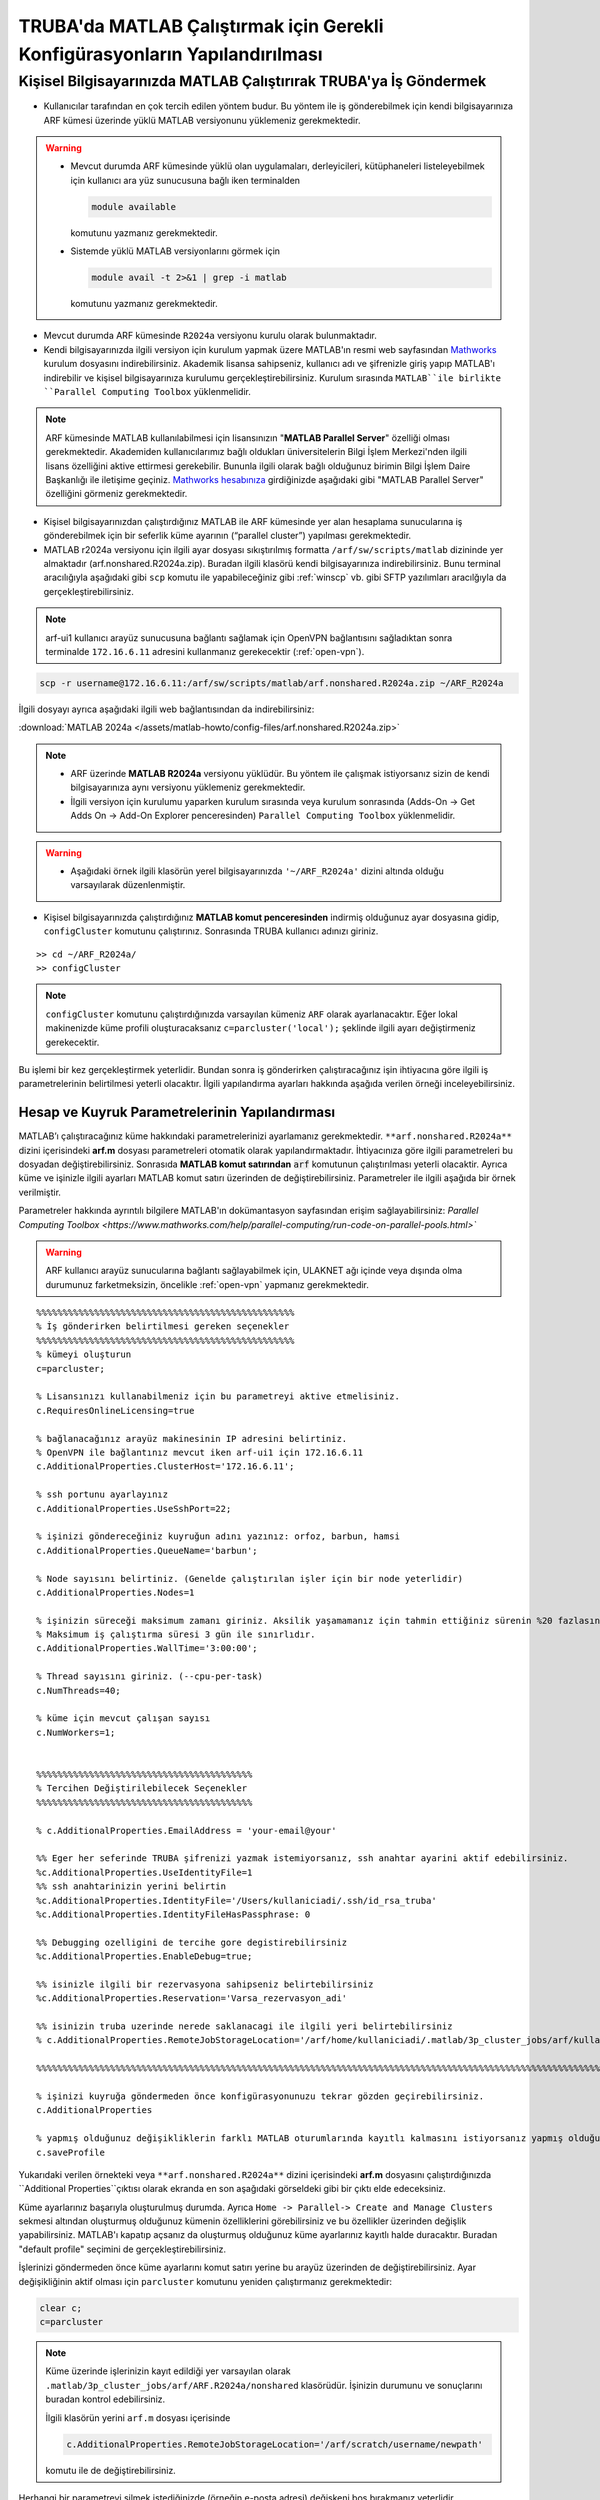 .. _MATLAB_config:

==================================================================================
TRUBA'da MATLAB Çalıştırmak için Gerekli Konfigürasyonların Yapılandırılması
==================================================================================

.. grid:: 2
   
    .. grid-item-card:: :ref:`local-MATLAB`
        :text-align: center
    .. grid-item-card::  :ref:`MATLAB-TRUBA_config`
        :text-align: center
    .. grid-item-card:: :ref:`MATLAB-Ornekler`
        :text-align: center
    .. grid-item-card:: :ref:`MATLAB-TRUBALisans`
        :text-align: center    
    .. grid-item-card:: :ref:`MATLAB_run`
        :text-align: center    


.. _local-MATLAB:

Kişisel Bilgisayarınızda MATLAB Çalıştırırak TRUBA'ya İş Göndermek
^^^^^^^^^^^^^^^^^^^^^^^^^^^^^^^^^^^^^^^^^^^^^^^^^^^^^^^^^^^^^^^^^^^^^^^^

- Kullanıcılar tarafından en çok tercih edilen yöntem budur. Bu yöntem ile iş gönderebilmek için kendi bilgisayarınıza ARF kümesi üzerinde yüklü MATLAB versiyonunu yüklemeniz gerekmektedir. 

.. warning::

  * Mevcut durumda ARF kümesinde yüklü olan uygulamaları, derleyicileri, kütüphaneleri listeleyebilmek için kullanıcı ara yüz sunucusuna bağlı iken terminalden

    .. code-block:: bash

        module available 
        
    komutunu yazmanız gerekmektedir.

  * Sistemde yüklü MATLAB versiyonlarını görmek için
  
    .. code-block:: bash

        module avail -t 2>&1 | grep -i matlab 
    
    komutunu yazmanız gerekmektedir.

  
- Mevcut durumda ARF kümesinde ``R2024a`` versiyonu kurulu olarak bulunmaktadır.

- Kendi bilgisayarınızda ilgili versiyon için kurulum yapmak üzere MATLAB'ın resmi web sayfasından `Mathworks <https://www.mathworks.com/downloads/>`_ kurulum dosyasını indirebilirsiniz. Akademik lisansa sahipseniz, kullanıcı adı ve şifrenizle giriş yapıp MATLAB'ı indirebilir ve kişisel bilgisayarınıza kurulumu gerçekleştirebilirsiniz. Kurulum sırasında ``MATLAB``ile birlikte ``Parallel Computing Toolbox`` yüklenmelidir.

.. image:: /assets/matlab-howto/matlab-installation.png
      :width: 800px		      


.. note::

   ARF kümesinde MATLAB kullanılabilmesi için lisansınızın "**MATLAB Parallel Server**" özelliği olması gerekmektedir. Akademiden kullanıcılarımız bağlı oldukları üniversitelerin Bilgi İşlem Merkezi'nden ilgili lisans özelliğini aktive ettirmesi gerekebilir. Bununla ilgili olarak bağlı olduğunuz birimin Bilgi İşlem Daire Başkanlığı ile iletişime geçiniz. `Mathworks hesabınıza <https://www.mathworks.com/mwaccount>`_  girdiğinizde aşağıdaki gibi "MATLAB Parallel Server" özelliğini görmeniz gerekmektedir.

.. image:: /assets/matlab-howto/matlab-lisans.png
      :width: 800px		      

- Kişisel bilgisayarınızdan çalıştırdığınız MATLAB ile ARF kümesinde yer alan hesaplama sunucularına iş gönderebilmek için bir seferlik küme ayarının (“parallel cluster”) yapılması gerekmektedir.

- MATLAB r2024a versiyonu için ilgili ayar dosyası sıkıştırılmış formatta ``/arf/sw/scripts/matlab``  dizininde yer almaktadır (arf.nonshared.R2024a.zip). Buradan ilgili klasörü kendi bilgisayarınıza indirebilirsiniz. Bunu terminal aracılığıyla aşağıdaki gibi ``scp`` komutu ile yapabileceğiniz gibi :ref:`winscp` vb. gibi SFTP yazılımları aracılğıyla da gerçekleştirebilirsiniz.

.. note::

    arf-ui1 kullanıcı arayüz sunucusuna bağlantı sağlamak için OpenVPN bağlantısını sağladıktan sonra terminalde ``172.16.6.11`` adresini kullanmanız gerekecektir (:ref:`open-vpn`).



.. code-block:: bash

    scp -r username@172.16.6.11:/arf/sw/scripts/matlab/arf.nonshared.R2024a.zip ~/ARF_R2024a
    

İlgili dosyayı ayrıca aşağıdaki ilgili web bağlantısından da indirebilirsiniz:

:download:`MATLAB 2024a </assets/matlab-howto/config-files/arf.nonshared.R2024a.zip>`

.. note::

    * ARF üzerinde **MATLAB R2024a** versiyonu yüklüdür. Bu yöntem ile çalışmak istiyorsanız sizin de kendi bilgisayarınıza aynı versiyonu yüklemeniz gerekmektedir.

    * İlgili versiyon için kurulumu yaparken kurulum sırasında veya kurulum sonrasında (Adds-On -> Get Adds On -> Add-On Explorer penceresinden) ``Parallel Computing Toolbox`` yüklenmelidir.
    
.. warning::

    * Aşağıdaki örnek ilgili klasörün yerel bilgisayarınızda ``'~/ARF_R2024a'`` dizini altında olduğu varsayılarak düzenlenmiştir.

- Kişisel bilgisayarınızda çalıştırdığınız **MATLAB komut penceresinden** indirmiş olduğunuz ayar dosyasına gidip, ``configCluster`` komutunu çalıştırınız. Sonrasında TRUBA kullanıcı adınızı giriniz.

::

    >> cd ~/ARF_R2024a/
    >> configCluster

.. image:: /assets/matlab-howto/matlab-config.png
   :width: 800px
   
.. note::

    ``configCluster`` komutunu çalıştırdığınızda varsayılan kümeniz ``ARF`` olarak ayarlanacaktır. Eğer lokal makinenizde küme profili oluşturacaksanız ``c=parcluster('local');`` şeklinde ilgili ayarı değiştirmeniz gerekecektir. 

Bu işlemi bir kez gerçekleştirmek yeterlidir. Bundan sonra iş gönderirken çalıştıracağınız işin ihtiyacına göre ilgili iş parametrelerinin belirtilmesi yeterli olacaktır. İlgili yapılandırma ayarları hakkında aşağıda verilen örneği inceleyebilirsiniz.

.. _MATLAB-TRUBA_config:

Hesap ve Kuyruk Parametrelerinin Yapılandırması
:::::::::::::::::::::::::::::::::::::::::::::::

MATLAB’ı çalıştıracağınız küme hakkındaki parametrelerinizi ayarlamanız gerekmektedir. ``**arf.nonshared.R2024a**`` dizini içerisindeki **arf.m** dosyası parametreleri otomatik olarak yapılandırmaktadır. İhtiyacınıza göre ilgili parametreleri bu dosyadan değiştirebilirsiniz. Sonrasıda **MATLAB komut satırından** :code:`arf` komutunun çalıştırılması yeterli olacaktir. Ayrıca küme ve işinizle ilgili ayarları MATLAB komut satırı üzerinden de değiştirebilirsiniz. Parametreler ile ilgili aşağıda bir örnek verilmiştir. 

Parametreler hakkında ayrıntılı bilgilere MATLAB'ın dokümantasyon sayfasından erişim sağlayabilirsiniz: 
`Parallel Computing Toolbox <https://www.mathworks.com/help/parallel-computing/run-code-on-parallel-pools.html>``
 
   
.. warning::

    ARF kullanıcı arayüz sunucularına bağlantı sağlayabilmek için, ULAKNET ağı içinde veya dışında olma durumunuz farketmeksizin, öncelikle :ref:`open-vpn` yapmanız gerekmektedir. 

::

    %%%%%%%%%%%%%%%%%%%%%%%%%%%%%%%%%%%%%%%%%%%%%%%%%
    % İş gönderirken belirtilmesi gereken seçenekler
    %%%%%%%%%%%%%%%%%%%%%%%%%%%%%%%%%%%%%%%%%%%%%%%%%
    % kümeyi oluşturun
    c=parcluster;

    % Lisansınızı kullanabilmeniz için bu parametreyi aktive etmelisiniz.
    c.RequiresOnlineLicensing=true
    
    % bağlanacağınız arayüz makinesinin IP adresini belirtiniz. 
    % OpenVPN ile bağlantınız mevcut iken arf-ui1 için 172.16.6.11
    c.AdditionalProperties.ClusterHost='172.16.6.11';

    % ssh portunu ayarlayınız
    c.AdditionalProperties.UseSshPort=22;

    % işinizi göndereceğiniz kuyruğun adını yazınız: orfoz, barbun, hamsi
    c.AdditionalProperties.QueueName='barbun';

    % Node sayısını belirtiniz. (Genelde çalıştırılan işler için bir node yeterlidir)
    c.AdditionalProperties.Nodes=1

    % işinizin süreceği maksimum zamanı giriniz. Aksilik yaşamamanız için tahmin ettiğiniz sürenin %20 fazlasını belirtiniz.
    % Maksimum iş çalıştırma süresi 3 gün ile sınırlıdır.
    c.AdditionalProperties.WallTime='3:00:00';

    % Thread sayısını giriniz. (--cpu-per-task) 
    c.NumThreads=40;

    % küme için mevcut çalışan sayısı
    c.NumWorkers=1;


    %%%%%%%%%%%%%%%%%%%%%%%%%%%%%%%%%%%%%%%%%
    % Tercihen Değiştirilebilecek Seçenekler 
    %%%%%%%%%%%%%%%%%%%%%%%%%%%%%%%%%%%%%%%%% 

    % c.AdditionalProperties.EmailAddress = 'your-email@your' 

    %% Eger her seferinde TRUBA şifrenizi yazmak istemiyorsanız, ssh anahtar ayarini aktif edebilirsiniz.
    %c.AdditionalProperties.UseIdentityFile=1
    %% ssh anahtarinizin yerini belirtin
    %c.AdditionalProperties.IdentityFile='/Users/kullaniciadi/.ssh/id_rsa_truba'
    %c.AdditionalProperties.IdentityFileHasPassphrase: 0
    
    %% Debugging ozelligini de tercihe gore degistirebilirsiniz
    %c.AdditionalProperties.EnableDebug=true;

    %% isinizle ilgili bir rezervasyona sahipseniz belirtebilirsiniz
    %c.AdditionalProperties.Reservation='Varsa_rezervasyon_adi'

    %% isinizin truba uzerinde nerede saklanacagi ile ilgili yeri belirtebilirsiniz
    % c.AdditionalProperties.RemoteJobStorageLocation='/arf/home/kullaniciadi/.matlab/3p_cluster_jobs/arf/kullaniciadi.local/R2024a/nonshared'w

    %%%%%%%%%%%%%%%%%%%%%%%%%%%%%%%%%%%%%%%%%%%%%%%%%%%%%%%%%%%%%%%%%%%%%%%%%%%%%%%%%%%%%%%%%%%%%%%%%%%%%%%%%%%

    % işinizi kuyruğa göndermeden önce konfigürasyonunuzu tekrar gözden geçirebilirsiniz.
    c.AdditionalProperties

    % yapmış olduğunuz değişikliklerin farklı MATLAB oturumlarında kayıtlı kalmasını istiyorsanız yapmış olduğunuz değişiklikleri profilinize kaydedin.
    c.saveProfile


Yukarıdaki verilen örnekteki veya ``**arf.nonshared.R2024a**`` dizini içerisindeki **arf.m** dosyasını çalıştırdığınızda ``Additional Properties``çıktısı olarak ekranda en son aşağıdaki görseldeki gibi bir çıktı elde edeceksiniz.

.. image:: /assets/matlab-howto/matlab-addprop.png
    :width: 800px

Küme ayarlarınız başarıyla oluşturulmuş durumda. Ayrıca ``Home -> Parallel-> Create and Manage Clusters`` sekmesi altından oluşturmuş olduğunuz kümenin özelliklerini görebilirsiniz ve bu özellikler üzerinden değişlik yapabilirsiniz. MATLAB'ı kapatıp açsanız da oluşturmuş olduğunuz küme ayarlarınız kayıtlı halde duracaktır. Buradan "default profile" seçimini de gerçekleştirebilirsiniz.

İşlerinizi göndermeden önce küme ayarlarını komut satırı yerine bu arayüz üzerinden de değiştirebilirsiniz. Ayar değişikliğinin aktif olması için ``parcluster`` komutunu yeniden çalıştırmanız gerekmektedir:

.. code-block:: bash
    
    clear c; 
    c=parcluster


.. image:: /assets/matlab-howto/matlab-clusterprofile.png
    :width: 800px

.. note::

    Küme üzerinde işlerinizin kayıt edildiği yer varsayılan olarak ``.matlab/3p_cluster_jobs/arf/ARF.R2024a/nonshared`` klasörüdür.  İşinizin durumunu ve sonuçlarını buradan kontrol edebilirsiniz.

    İlgili klasörün yerini ``arf.m`` dosyası içerisinde
    
    .. code-block:: bash
        
        c.AdditionalProperties.RemoteJobStorageLocation='/arf/scratch/username/newpath'

    komutu ile de değiştirebilirsiniz.


Herhangi bir parametreyi silmek istediğinizde (örneğin e-posta adresi) değişkeni boş bırakmanız yeterlidir.

.. code-block:: bash

    c.AdditionalProperties.EmailAddress = ''

MATLAB komut satırından çalıştıracağınız tüm komutlar  kişisel bilgisayarınızda çalışacaktır. İşlem gücü gereken fonksiyon ya da dosyaları ARF üzerinde çalıştırmak için ilgili kod parçasını :code:`batch` komutu ile kuyruğa göndermeniz gerekecektir. Detaylar için `MATLAB'ın dokümantasyon sayfasından <https://www.mathworks.com/help/parallel-computing/batch.html>`_ bilgi edinebilir ve aşağıdaki örnekleri inceleyebilirsiniz.

   
.. list-table:: MATLAB ve SLURM Parametreleri Karşılaştırması 
   :widths: 25 25 25
   :header-rows: 1

   * - Slurm Parametresi 
     - MATLAB Karşılığı
     - Açıklama
   * - :code:`--nodes, -N`
     - :code:`c.AdditionalProperties.Nodes`
     - 
   * - :code:`--ntasks, -n` 
     - :code:`pool=`
     - en fazla :code:`c.NumWorkers`  kadar olabilir. Herhangi bir değer verilmezse c.NumWorkers değeri kullanılır.
   * - :code:`--cpus-per-task, -c`
     - :code:`c.NumThreads`
     -  

.. warning::

    **Orfoz** kuyruğunda sunucu başına minimum 55, maksimum 110 çekirdek kullanılabilir. Orfoz kuyruğuna gönderilecek işler 55 ve katlarında çekirdek kullanmalıdır.

    **Hamsi** kuyruğunda sunucu başına minimum 54 çekirdek kullanılabilir. Hamsi kuyruğuna gönderilecek işler 54 ve katlarında çekirdek kullanmalıdır.

    **Barbun** kuyruğunda sunucu başına minimum 20, maksimum 40 çekirdek kullanılabilir. Barbun kuyruğuna gönderilecek işler 20 ve katlarında çekirdek kullanmalıdır.



.. _MATLAB-Ornekler:

Örnek 1: Dahili Komutlar ya da Fonksiyonlar
::::::::::::::::::::::::::::::::::::::::::::::::

Bu örnekte dahili :code:`pwd` komutu/fonksiyonu kuyruk üzerinde çalıştırılacaktır.

::

    j=batch(c,@pwd,1,{},'CurrentFolder', '.','AutoAddClientPath',false)

İşinizi gönderdiğinizde, şekilde görüldüğü gibi TRUBA şifrenizin girilmesi istenecektir. Bu sorgu ekranı gelmiyorsa yukarıdaki küme ayarlarınızı kontrol ediniz. Ayrıca ``batch`` komutunun nasıl kullanılacağı ve ilgili parametrelerin ne olduğu hakkında bilgiye `MATLAB yardım merkezinden <https://www.mathworks.com/help/parallel-computing/batch.html#d123e38009>`_ erişim sağlayabilirsiniz. 

.. image:: /assets/matlab-howto/matlab7.png
    :width: 800px

İşinizi gönderdiğinizde bir "SLURM JobID" si atanacaktır. Ayrıca arf-ui kullanıcı arayüz suncuusu üzerinden :code:`squeue` komutu ile de işinizin durumunu öğrenebilirsiniz.

.. image:: /assets/matlab-howto/matlab8.png
    :width: 800px


.. image:: /assets/matlab-howto/matlab9.png
    :width: 800px
	    
MATLAB komut penceresi üzerinden işinizin durumu hakkında bilgi edinebilirsiniz.

::

    % işinizin durumu hakkındaki bilgi için:
    j.State

    % işiniz sonucunu çağırmadan önce bitmesini beklemek için:
    j.wait

    % iş bittiğinde sonucu görmek için:
    j.fetchOutputs

    % işiniz artık gerekli değilse işinizi silmek için:
    j.delete

    % eğer var olan tüm işleri silmek isterseniz
    delete(c.Jobs)

Ayrıca iş paketi yöneticisi (slurm) ile ilgili kimi parametrelere de MATLAB üzerinden erişebilirsiniz.

::

    % Slurm jobid bilgisini elde etmek icin
    getTaskSchedulerIDs(j)

    %% Gondermis oldugunuz isle ilgili slurm bilgisini ekrana yazdirmak isterseniz
    setSchedulerMessageHandler(@disp)
    
    % debug bilgisi edinmek icin
    getDebugLog(c,j)
    
İşinizin durumunu ayrıca "**MATLAB Job Monitor Tool**" ile de görebilirsiniz. İşinizle ilgili sonucu bu arayüz aracılığıyla da çekebilirsiniz.

.. image:: /assets/matlab-howto/matlab5.png
    :width: 800px

.. image:: /assets/matlab-howto/matlab10.png
    :width: 800px


.. note::

    İşinizi kuyruğa gönderdikten sonra oturumunuzu açık tutmanıza gerek yoktur. İşiniz tamamlandığında MATLAB'ı tekrar çalıştırıp biten işlerinizin durumunu görebilir ve sonuçlarınızı çağırabilirsiniz. Bu işlemi "MATLAB Job Monitor Tool" ile yapabileceğiniz gibi komut satırından da gerçekleştirebilirsiniz.


::

    c=parcluster;
    jobs=c.Jobs

    %% ID numarası 2 olan işi seç
     j2 = c.Jobs(2)
     j2.fetchOutputs

.. image:: /assets/matlab-howto/matlab11.png
    :width: 800px


Örnek 2: \*.m dosyaları
:::::::::::::::::::::::

Dahili komutlar ve fonksiyonların yanı sıra MATLAB betik dosyalarını da (\*.m) kuyrukta çalıştırmanız mümkündür. 

::

    %% test2.m içerigi
    pwd
	ls -al 
	a = 5; b = 7
	g = a + b
	d = g + sin(b)
	e = 5 * d
	f = exp(-d)



Bu dosyayı aşağıdaki komutla kuyruğa gönderebilirsiniz:

::

    j=batch('test2','CurrentFolder','/arf/home/kullanici_calisma_dizini/', 'AutoAddClientPath',false); 

Bu dosya kuyrukta çalışıp sonlandıktan sonra, ekran çıktılarını

::

    diary(j)

komutu ile alabilirsiniz. Ayrıca dosya içerisinde kullanılan değişkenlerin son değerlerini,

::
 
    load(j)

lokal arayüzünüze alabilirsiniz.

Örnek 3: Lokal dosyadan veri okumak ve sonuçları merkezi dizinde dosyaya yazmak
::::::::::::::::::::::::::::::::::::::::::::::::::::::::::::::::::::::::::::::::

Aşağıdaki örnekte kuyruğa göndereceğimiz betik, lokal dizinimizdeki veriyi okuyup işleyecek ve sonucu merkezi dizine yazacaktır.

::

    % test3.m içerigi
	pwd
	fileID = fopen('input.txt','r');
	formatSpec = '%d %f';
	sizeA = [2 Inf];
	A = fscanf(fileID,formatSpec,sizeA)
	A
	fclose(fileID);
	x = 1:1:5;
	y = [x;rand(1,5)];
	fileID = fopen('output.txt','w');
	fprintf(fileID,'%d %4.4f\n',y);
	fclose(fileID);

Bu dosya kuyruğa aşağıdaki komutla gönderilir.

::

    j=batch('test3','CurrentFolder','/arf/home/kullanici_calisma_dizini/', 'AutoAddClientPath',false); 

Bu dosya kuyrukta çalışıp sonlandıktan sonra, ekran çıktılarını

::

    diary(j)

komutu ile alabilirsiniz. Ayrıca dosya içerisinde kullanılan değişkenlerin son değerlerini,

::
 
    load(j)

lokal arayüzünüze alabilirsiniz.

Örnek 4: Paralel iş çalıştırma (paralel for, MPI) 
:::::::::::::::::::::::::::::::::::::::::::::::::::

MATLAB'ın neredeyse tüm fonksiyonları node için paralelleştirmeyi (OpenMP) hali hazırda desteklemektedir. Bu desteği kullanmak için kodda ekstra değişiklikler yapmaya gerek bulunmamaktadır. Herhangi bir MATLAB  fonksiyonu çalıştırıldığında, kod sunucuda izin verilen tüm çekirdekleri kullanacaktır.

MATLAB aynı zamanda sunucular arası paralelleştirmeyi (MPI) de desteklemektedir. Büyük :code:`for` döngüleri ya da destekeleyen diğer fonksiyonlar, birkaç basit  değişiklikle nodelar arası  paralel çalışır hale getirilebilir. Aşağıdaki kod parçasında paralel for döngüsü kullanılmıştır.

:: 

    %% test4.m dosyasinin icerigi
	function t = parallel_example(iter)
	if nargin==0, iter = 16; end
	disp('Start sim')

	t0 = tic;
	parfor idx = 1:iter
    		A(idx) = idx;
    		pause(2)
	end
	t = toc(t0);

	disp('Sim completed.')

Kodu kuyruğa göndermek için

::

    c.NumThreads=7; 
    j = batch(c,@test4, 1, {}, 'pool',3,'CurrentFolder', '.','AutoAddClientPath',false)

.. warning::

    işinizi gönderdiğinizde config ayarlarınıza göre aşağıdaki gibi bir çıktı göreceksiniz. 
    ``additionalSubmitArgs = '--ntasks=4 --cpus-per-task=7 -p hamsi -t 3:00:00 -N 1 '``

    pool sayisi :code:`--ntask` parametresine karşılık gelmektedir. Bir çekirdek işi orkestra eden olarak ayrıldığından pool sayısı ``"ntasks-1"`` şeklinde girilmelidir. Hamsi kümesi için  Number_of_nodes x (pool + 1) x num_Threads = 28 ve katlari seklinde belirtilmelidir. Bu parametreleri işinizin yapısına göre düzenlemeniz gerekmektedir. Yüksek çekirdek talebi işinizin daha kısa sürede tamamlanacağı anlamına gelmemektedir, işinizin yapısına düzenlemeniz gerekmektedir.     



-----------
Ek Notlar
-----------

- Örnek betik dosyalarına ``/arf/sw/scripts/matlab`` dizininden erişim sağlayabilirsiniz.

- Mathworks tarafından organize edilen TRUBA üzerinde MATLAB kullanımı ile ilgili yansılara :download:`buradan </assets/matlab-howto/Parallel-Computing-Workshop-Part-II.pdf>` ve seminerin videosuna ise `YouTube kanalımızdan <https://youtu.be/-eUBuyXFDwU>`_  erişebilirsiniz.  

Dökümanla ilgili eksik ya da hata bulmanız durumunda bizlere grid-teknik@ulakbim.gov.tr adresinden erişebilirsiniz. Eklenmesini istediğiniz bilgiler için de bizlere aynı adresten ulaşabilirsiniz. 
